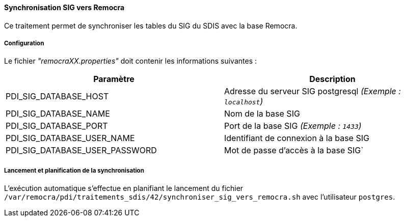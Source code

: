 ==== Synchronisation SIG vers Remocra

Ce traitement permet de synchroniser les tables du SIG du SDIS avec la base Remocra.

===== Configuration
Le fichier _"remocraXX.properties"_ doit contenir les informations suivantes :
[width="100%",options="header"]
|===================
| Paramètre | Description
| PDI_SIG_DATABASE_HOST | Adresse du serveur SIG postgresql _(Exemple : `localhost`)_
| PDI_SIG_DATABASE_NAME | Nom de la base SIG
| PDI_SIG_DATABASE_PORT | Port de la base SIG _(Exemple : `1433`)_
| PDI_SIG_DATABASE_USER_NAME | Identifiant de connexion à la base SIG
| PDI_SIG_DATABASE_USER_PASSWORD | Mot de passe d'accès à la base SIG`
|===================

===== Lancement et planification de la synchronisation
L'exécution automatique s'effectue en planifiant le lancement du fichier ```/var/remocra/pdi/traitements_sdis/42/synchroniser_sig_vers_remocra.sh``` avec l'utilisateur ```postgres```.
